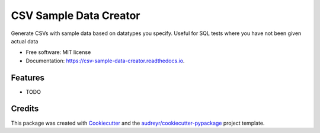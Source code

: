 =======================
CSV Sample Data Creator
=======================


.. image:: https://img.shields.io/pypi/v/csv_sample_data_creator.svg
        :target: https://pypi.python.org/pypi/csv_sample_data_creator

.. image:: https://img.shields.io/travis/adamruddGH/csv_sample_data_creator.svg
        :target: https://travis-ci.com/adamruddGH/csv_sample_data_creator

.. image:: https://readthedocs.org/projects/csv-sample-data-creator/badge/?version=latest
        :target: https://csv-sample-data-creator.readthedocs.io/en/latest/?version=latest
        :alt: Documentation Status




Generate CSVs with sample data based on datatypes you specify. Useful for SQL tests where you have not been given actual data


* Free software: MIT license
* Documentation: https://csv-sample-data-creator.readthedocs.io.


Features
--------

* TODO

Credits
-------

This package was created with Cookiecutter_ and the `audreyr/cookiecutter-pypackage`_ project template.

.. _Cookiecutter: https://github.com/audreyr/cookiecutter
.. _`audreyr/cookiecutter-pypackage`: https://github.com/audreyr/cookiecutter-pypackage

